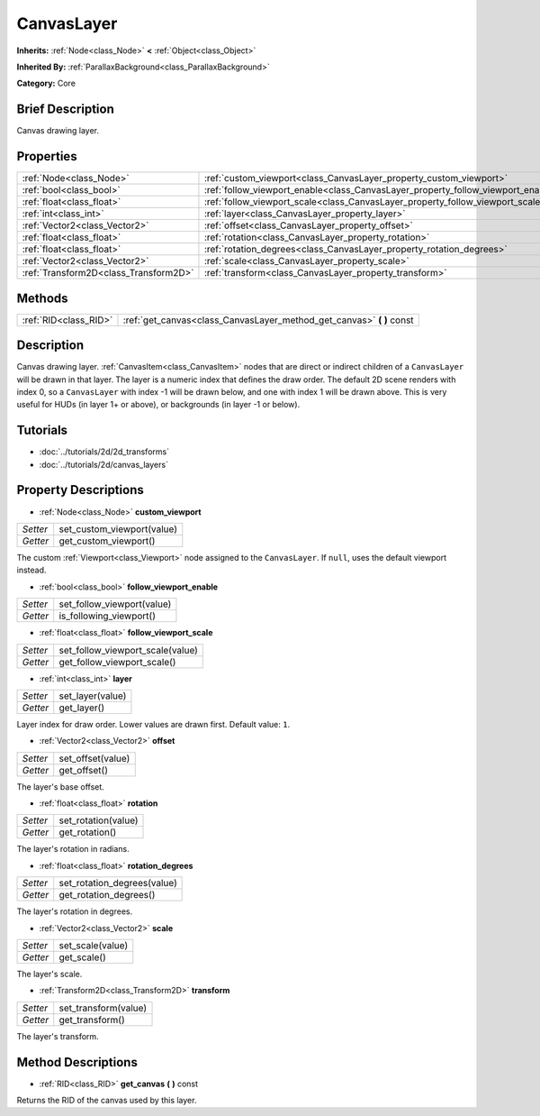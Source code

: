 .. Generated automatically by doc/tools/makerst.py in Godot's source tree.
.. DO NOT EDIT THIS FILE, but the CanvasLayer.xml source instead.
.. The source is found in doc/classes or modules/<name>/doc_classes.

.. _class_CanvasLayer:

CanvasLayer
===========

**Inherits:** :ref:`Node<class_Node>` **<** :ref:`Object<class_Object>`

**Inherited By:** :ref:`ParallaxBackground<class_ParallaxBackground>`

**Category:** Core

Brief Description
-----------------

Canvas drawing layer.

Properties
----------

+---------------------------------------+----------------------------------------------------------------------------------+
| :ref:`Node<class_Node>`               | :ref:`custom_viewport<class_CanvasLayer_property_custom_viewport>`               |
+---------------------------------------+----------------------------------------------------------------------------------+
| :ref:`bool<class_bool>`               | :ref:`follow_viewport_enable<class_CanvasLayer_property_follow_viewport_enable>` |
+---------------------------------------+----------------------------------------------------------------------------------+
| :ref:`float<class_float>`             | :ref:`follow_viewport_scale<class_CanvasLayer_property_follow_viewport_scale>`   |
+---------------------------------------+----------------------------------------------------------------------------------+
| :ref:`int<class_int>`                 | :ref:`layer<class_CanvasLayer_property_layer>`                                   |
+---------------------------------------+----------------------------------------------------------------------------------+
| :ref:`Vector2<class_Vector2>`         | :ref:`offset<class_CanvasLayer_property_offset>`                                 |
+---------------------------------------+----------------------------------------------------------------------------------+
| :ref:`float<class_float>`             | :ref:`rotation<class_CanvasLayer_property_rotation>`                             |
+---------------------------------------+----------------------------------------------------------------------------------+
| :ref:`float<class_float>`             | :ref:`rotation_degrees<class_CanvasLayer_property_rotation_degrees>`             |
+---------------------------------------+----------------------------------------------------------------------------------+
| :ref:`Vector2<class_Vector2>`         | :ref:`scale<class_CanvasLayer_property_scale>`                                   |
+---------------------------------------+----------------------------------------------------------------------------------+
| :ref:`Transform2D<class_Transform2D>` | :ref:`transform<class_CanvasLayer_property_transform>`                           |
+---------------------------------------+----------------------------------------------------------------------------------+

Methods
-------

+-----------------------+--------------------------------------------------------------------------+
| :ref:`RID<class_RID>` | :ref:`get_canvas<class_CanvasLayer_method_get_canvas>` **(** **)** const |
+-----------------------+--------------------------------------------------------------------------+

Description
-----------

Canvas drawing layer. :ref:`CanvasItem<class_CanvasItem>` nodes that are direct or indirect children of a ``CanvasLayer`` will be drawn in that layer. The layer is a numeric index that defines the draw order. The default 2D scene renders with index 0, so a ``CanvasLayer`` with index -1 will be drawn below, and one with index 1 will be drawn above. This is very useful for HUDs (in layer 1+ or above), or backgrounds (in layer -1 or below).

Tutorials
---------

- :doc:`../tutorials/2d/2d_transforms`

- :doc:`../tutorials/2d/canvas_layers`

Property Descriptions
---------------------

.. _class_CanvasLayer_property_custom_viewport:

- :ref:`Node<class_Node>` **custom_viewport**

+----------+----------------------------+
| *Setter* | set_custom_viewport(value) |
+----------+----------------------------+
| *Getter* | get_custom_viewport()      |
+----------+----------------------------+

The custom :ref:`Viewport<class_Viewport>` node assigned to the ``CanvasLayer``. If ``null``, uses the default viewport instead.

.. _class_CanvasLayer_property_follow_viewport_enable:

- :ref:`bool<class_bool>` **follow_viewport_enable**

+----------+----------------------------+
| *Setter* | set_follow_viewport(value) |
+----------+----------------------------+
| *Getter* | is_following_viewport()    |
+----------+----------------------------+

.. _class_CanvasLayer_property_follow_viewport_scale:

- :ref:`float<class_float>` **follow_viewport_scale**

+----------+----------------------------------+
| *Setter* | set_follow_viewport_scale(value) |
+----------+----------------------------------+
| *Getter* | get_follow_viewport_scale()      |
+----------+----------------------------------+

.. _class_CanvasLayer_property_layer:

- :ref:`int<class_int>` **layer**

+----------+------------------+
| *Setter* | set_layer(value) |
+----------+------------------+
| *Getter* | get_layer()      |
+----------+------------------+

Layer index for draw order. Lower values are drawn first. Default value: ``1``.

.. _class_CanvasLayer_property_offset:

- :ref:`Vector2<class_Vector2>` **offset**

+----------+-------------------+
| *Setter* | set_offset(value) |
+----------+-------------------+
| *Getter* | get_offset()      |
+----------+-------------------+

The layer's base offset.

.. _class_CanvasLayer_property_rotation:

- :ref:`float<class_float>` **rotation**

+----------+---------------------+
| *Setter* | set_rotation(value) |
+----------+---------------------+
| *Getter* | get_rotation()      |
+----------+---------------------+

The layer's rotation in radians.

.. _class_CanvasLayer_property_rotation_degrees:

- :ref:`float<class_float>` **rotation_degrees**

+----------+-----------------------------+
| *Setter* | set_rotation_degrees(value) |
+----------+-----------------------------+
| *Getter* | get_rotation_degrees()      |
+----------+-----------------------------+

The layer's rotation in degrees.

.. _class_CanvasLayer_property_scale:

- :ref:`Vector2<class_Vector2>` **scale**

+----------+------------------+
| *Setter* | set_scale(value) |
+----------+------------------+
| *Getter* | get_scale()      |
+----------+------------------+

The layer's scale.

.. _class_CanvasLayer_property_transform:

- :ref:`Transform2D<class_Transform2D>` **transform**

+----------+----------------------+
| *Setter* | set_transform(value) |
+----------+----------------------+
| *Getter* | get_transform()      |
+----------+----------------------+

The layer's transform.

Method Descriptions
-------------------

.. _class_CanvasLayer_method_get_canvas:

- :ref:`RID<class_RID>` **get_canvas** **(** **)** const

Returns the RID of the canvas used by this layer.

